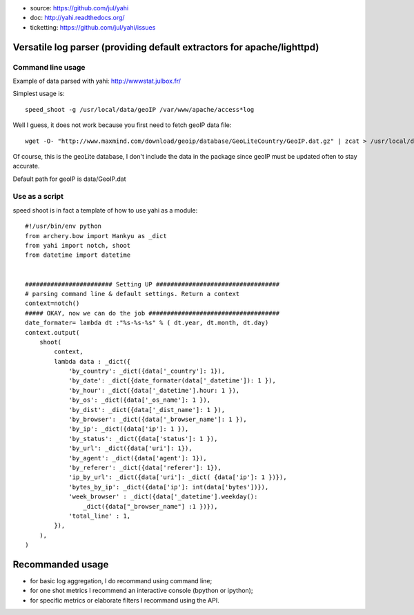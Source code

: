 
- source: https://github.com/jul/yahi
- doc: http://yahi.readthedocs.org/
- ticketting: https://github.com/jul/yahi/issues


Versatile log parser (providing default extractors for apache/lighttpd)
=======================================================================

Command line usage
------------------

Example of data parsed with yahi: http://wwwstat.julbox.fr/

Simplest usage is::
    
    speed_shoot -g /usr/local/data/geoIP /var/www/apache/access*log

Well I guess, it does not work because you first need to fetch geoIP data file::

    wget -O- "http://www.maxmind.com/download/geoip/database/GeoLiteCountry/GeoIP.dat.gz" | zcat > /usr/local/data/GeoIP.dat

Of course, this is the geoLite database, I don't include the data in the package
since geoIP must be updated often to stay accurate. 

Default path for geoIP is data/GeoIP.dat

Use as a script
---------------

speed shoot is in fact a template of how to use yahi as a module::

    #!/usr/bin/env python
    from archery.bow import Hankyu as _dict
    from yahi import notch, shoot
    from datetime import datetime


    ######################## Setting UP ##################################
    # parsing command line & default settings. Return a context
    context=notch()
    ##### OKAY, now we can do the job #################################### 
    date_formater= lambda dt :"%s-%s-%s" % ( dt.year, dt.month, dt.day)
    context.output(
        shoot(
            context,
            lambda data : _dict({
                'by_country': _dict({data['_country']: 1}),
                'by_date': _dict({date_formater(data['_datetime']): 1 }),
                'by_hour': _dict({data['_datetime'].hour: 1 }),
                'by_os': _dict({data['_os_name']: 1 }),
                'by_dist': _dict({data['_dist_name']: 1 }),
                'by_browser': _dict({data['_browser_name']: 1 }),
                'by_ip': _dict({data['ip']: 1 }),
                'by_status': _dict({data['status']: 1 }),
                'by_url': _dict({data['uri']: 1}),
                'by_agent': _dict({data['agent']: 1}),
                'by_referer': _dict({data['referer']: 1}),
                'ip_by_url': _dict({data['uri']: _dict( {data['ip']: 1 })}),
                'bytes_by_ip': _dict({data['ip']: int(data['bytes'])}),
                'week_browser' : _dict({data['_datetime'].weekday():
                    _dict({data["_browser_name"] :1 })}),
                'total_line' : 1,
            }),
        ),
    )

Recommanded usage
=================

- for basic log aggregation, I do recommand using command line;
- for one shot metrics I recommend an interactive console (bpython or ipython);
- for specific metrics or elaborate filters I recommand using the API. 


